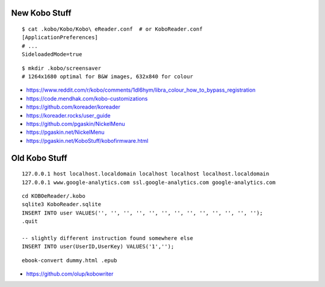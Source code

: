 New Kobo Stuff
--------------

::

    $ cat .kobo/Kobo/Kobo\ eReader.conf  # or KoboReader.conf
    [ApplicationPreferences]
    # ...
    SideloadedMode=true

::

    $ mkdir .kobo/screensaver
    # 1264x1680 optimal for B&W images, 632x840 for colour

* https://www.reddit.com/r/kobo/comments/1dl6hym/libra_colour_how_to_bypass_registration
* https://code.mendhak.com/kobo-customizations
* https://github.com/koreader/koreader
* https://koreader.rocks/user_guide
* https://github.com/pgaskin/NickelMenu
* https://pgaskin.net/NickelMenu
* https://pgaskin.net/KoboStuff/kobofirmware.html


Old Kobo Stuff
--------------

::

    127.0.0.1 host localhost.localdomain localhost localhost localhost.localdomain
    127.0.0.1 www.google-analytics.com ssl.google-analytics.com google-analytics.com

::

    cd KOBOeReader/.kobo
    sqlite3 KoboReader.sqlite
    INSERT INTO user VALUES('', '', '', '', '', '', '', '', '', '', '', '', '');
    .quit

    -- slightly different instruction found somewhere else
    INSERT INTO user(UserID,UserKey) VALUES('1','');

::

    ebook-convert dummy.html .epub

* https://github.com/olup/kobowriter
